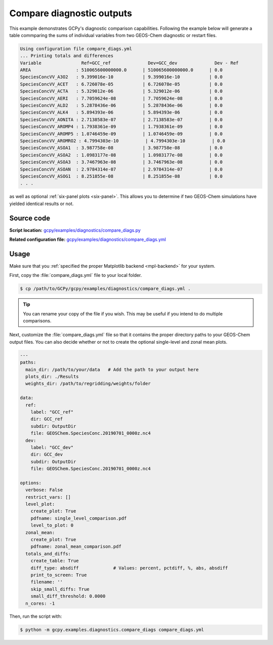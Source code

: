 .. _comp-diags:

##########################
Compare diagnostic outputs
##########################

This example demonstrates GCPy's diagnostic comparison capabilities. 
Following the example below will generate a table commparing the sums
of individual variables from two GEOS-Chem diagnostic or restart
files.  

.. code-block:: console

   Using configuration file compare_diags.yml
   ... Printing totals and differences
   Variable               Ref=GCC_ref              Dev=GCC_dev              Dev - Ref
   AREA                 : 510065600000000.0      | 510065600000000.0      | 0.0 
   SpeciesConcVV_A3O2   : 9.399016e-10           | 9.399016e-10           | 0.0 
   SpeciesConcVV_ACET   : 6.726078e-05           | 6.726078e-05           | 0.0 
   SpeciesConcVV_ACTA   : 5.329012e-06           | 5.329012e-06           | 0.0 
   SpeciesConcVV_AERI   : 7.7059624e-08          | 7.7059624e-08          | 0.0 
   SpeciesConcVV_ALD2   : 5.2878436e-06          | 5.2878436e-06          | 0.0 
   SpeciesConcVV_ALK4   : 5.894393e-06           | 5.894393e-06           | 0.0 
   SpeciesConcVV_AONITA : 2.7138583e-07          | 2.7138583e-07          | 0.0 
   SpeciesConcVV_AROMP4 : 1.7938361e-09          | 1.7938361e-09          | 0.0 
   SpeciesConcVV_AROMP5 : 1.0746459e-09          | 1.0746459e-09          | 0.0 
   SpeciesConcVV_AROMRO2 : 4.7994303e-10          | 4.7994303e-10          | 0.0 
   SpeciesConcVV_ASOA1  : 3.987758e-08           | 3.987758e-08           | 0.0 
   SpeciesConcVV_ASOA2  : 1.0983177e-08          | 1.0983177e-08          | 0.0 
   SpeciesConcVV_ASOA3  : 3.7467963e-08          | 3.7467963e-08          | 0.0 
   SpeciesConcVV_ASOAN  : 2.9784314e-07          | 2.9784314e-07          | 0.0 
   SpeciesConcVV_ASOG1  : 8.251855e-08           | 8.251855e-08           | 0.0 
   . . .
		
as well as optional :ref:`six-panel plots <six-panel>`.  This
allows you to determine if two GEOS-Chem simulations have yielded
identical results or not.

.. _comp-diags-code:

===========
Source code
===========

**Script location:** `gcpy/examples/diagnostics/compare_diags.py
<https://github.com/geoschem/gcpy/blob/main/gcpy/examples/plotting/plot_comparisons.py>`_

**Related configuration file:**
`gcpy/examples/diagnostics/compare_diags.yml
<https://github.com/geoschem/gcpy/blob/main/gcpy/examples/diagnostics/compare_diags.yml>`_ 

.. _comp-diags-usage:

=====
Usage
=====

Make sure that you :ref:`specified the proper Matplotlib backend
<mpl-backend>` for  your system.

First, copy the :file:`compare_diags.yml` file to your local folder.

.. code-block:: console

   $ cp /path/to/GCPy/gcpy/examples/diagnostics/compare_diags.yml .

.. tip::

   You can rename your copy of the file if you wish.  This may be
   useful if you intend to do multiple comparisons.
   
Next, customize the :file:`compare_diags.yml` file so that it contains
the proper directory paths to your GEOS-Chem output files.  You can
also decide whether or not to create the optional single-level and
zonal mean plots.

.. code-block:: yaml

   ---
   paths:
     main_dir: /path/to/your/data   # Add the path to your output here
     plots_dir: ./Results
     weights_dir: /path/to/regridding/weights/folder
   
   data:
     ref:
       label: "GCC_ref"
       dir: GCC_ref
       subdir: OutputDir
       file: GEOSChem.SpeciesConc.20190701_0000z.nc4
     dev:
       label: "GCC_dev"
       dir: GCC_dev
       subdir: OutputDir
       file: GEOSChem.SpeciesConc.20190701_0000z.nc4
   
   options:
     verbose: False
     restrict_vars: []
     level_plot:
       create_plot: True
       pdfname: single_level_comparison.pdf
       level_to_plot: 0
     zonal_mean:
       create_plot: True
       pdfname: zonal_mean_comparison.pdf
     totals_and_diffs:
       create_table: True
       diff_type: absdiff             # Values: percent, pctdiff, %, abs, absdiff
       print_to_screen: True
       filename: ''
       skip_small_diffs: True
       small_diff_threshold: 0.0000
     n_cores: -1
		
Then, run the script with:

.. code-block:: console

   $ python -m gcpy.examples.diagnostics.compare_diags compare_diags.yml
